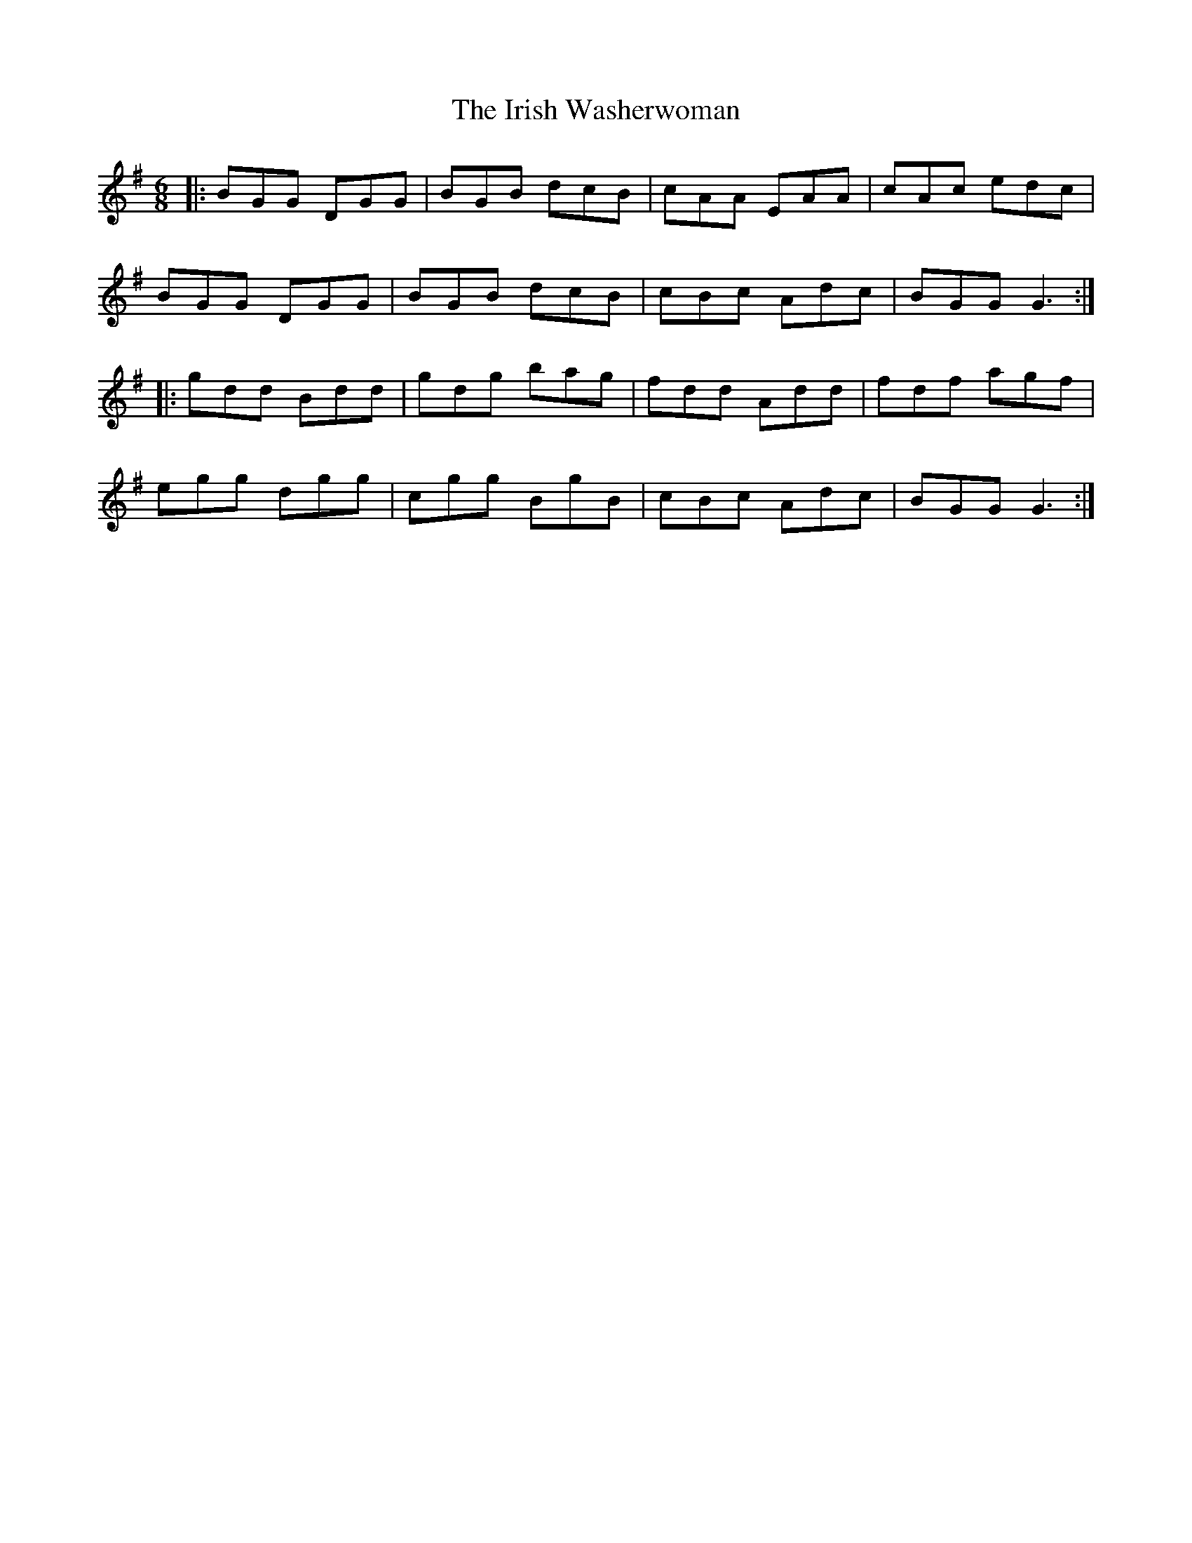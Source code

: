 X: 19126
T: Irish Washerwoman, The
R: jig
M: 6/8
K: Gmajor
|:BGG DGG|BGB dcB|cAA EAA|cAc edc|
BGG DGG|BGB dcB|cBc Adc|BGG G3:|
|:gdd Bdd|gdg bag|fdd Add|fdf agf|
egg dgg|cgg BgB|cBc Adc|BGG G3:|

